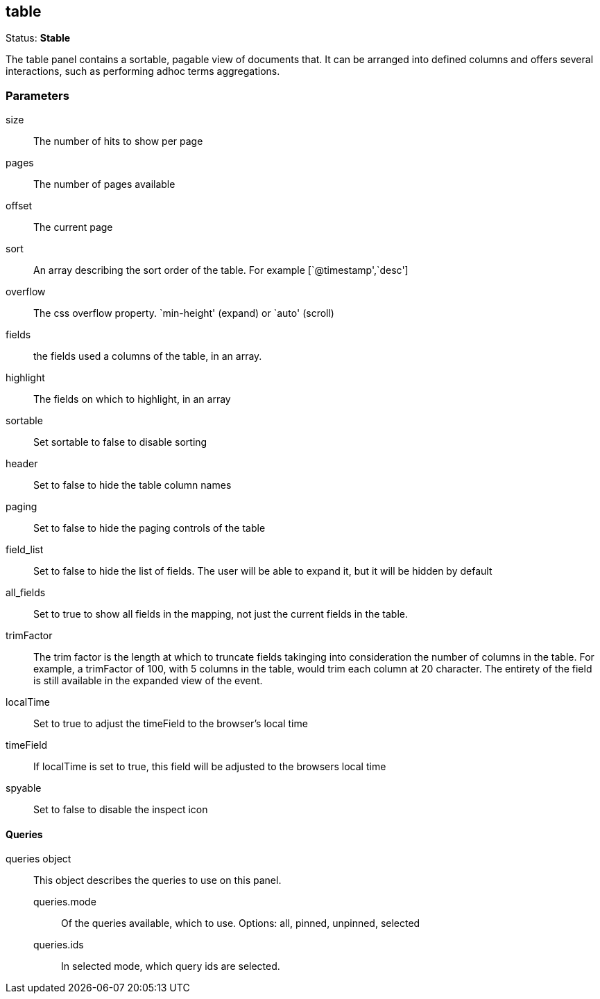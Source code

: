 == table
Status: *Stable*

The table panel contains a sortable, pagable view of documents that. It can be arranged into
defined columns and offers several interactions, such as performing adhoc terms aggregations.

// src/app/panels/table/module.js:5

=== Parameters

size:: The number of hits to show per page
// src/app/panels/table/module.js:60

pages:: The number of pages available
// src/app/panels/table/module.js:66

offset:: The current page
// src/app/panels/table/module.js:70

sort:: An array describing the sort order of the table. For example [`@timestamp',`desc']
// src/app/panels/table/module.js:74

overflow:: The css overflow property. `min-height' (expand) or `auto' (scroll)
// src/app/panels/table/module.js:78

fields:: the fields used a columns of the table, in an array.
// src/app/panels/table/module.js:82

highlight:: The fields on which to highlight, in an array
// src/app/panels/table/module.js:86

sortable:: Set sortable to false to disable sorting
// src/app/panels/table/module.js:90

header:: Set to false to hide the table column names
// src/app/panels/table/module.js:94

paging:: Set to false to hide the paging controls of the table
// src/app/panels/table/module.js:98

field_list:: Set to false to hide the list of fields. The user will be able to expand it,
but it will be hidden by default
// src/app/panels/table/module.js:102

all_fields:: Set to true to show all fields in the mapping, not just the current fields in
the table.
// src/app/panels/table/module.js:107

trimFactor:: The trim factor is the length at which to truncate fields takinging into
consideration the number of columns in the table. For example, a trimFactor of 100, with 5
columns in the table, would trim each column at 20 character. The entirety of the field is
still available in the expanded view of the event.
// src/app/panels/table/module.js:112

localTime:: Set to true to adjust the timeField to the browser's local time
// src/app/panels/table/module.js:119

timeField:: If localTime is set to true, this field will be adjusted to the browsers local time
// src/app/panels/table/module.js:123

spyable:: Set to false to disable the inspect icon
// src/app/panels/table/module.js:127

==== Queries
queries object:: This object describes the queries to use on this panel.
queries.mode::: Of the queries available, which to use. Options: +all, pinned, unpinned, selected+
queries.ids::: In +selected+ mode, which query ids are selected.
// src/app/panels/table/module.js:131

